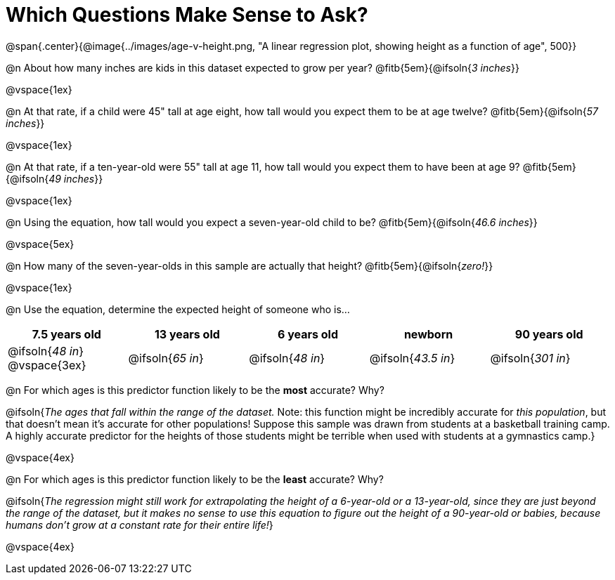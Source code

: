 = Which Questions Make Sense to Ask?

@span{.center}{@image{../images/age-v-height.png, "A linear regression plot, showing height as a function of age", 500}}

@n About how many inches are kids in this dataset expected to grow per year? @fitb{5em}{@ifsoln{_3 inches_}}

@vspace{1ex}

@n At that rate, if a child were 45" tall at age eight, how tall would you expect them to be at age twelve? @fitb{5em}{@ifsoln{_57 inches_}}

@vspace{1ex}

@n At that rate, if a ten-year-old were 55" tall at age 11, how tall would you expect them to have been at age 9? @fitb{5em}{@ifsoln{_49 inches_}}

@vspace{1ex}

@n Using the equation, how tall would you expect a seven-year-old child to be? @fitb{5em}{@ifsoln{_46.6 inches_}}

@vspace{5ex}

@n How many of the seven-year-olds in this sample are actually that height? @fitb{5em}{@ifsoln{_zero!_}}

@vspace{1ex}

@n Use the equation, determine the expected height of someone who is...

[cols="^1,^1,^1,^1,^1", options="header"]
|===
| 7.5 years old 		| 13 years old			| 6 years old				| newborn 					| 90 years old
| @ifsoln{_48 in_}
@vspace{3ex}			| @ifsoln{_65 in_} 	| 	@ifsoln{_48 in_}	| @ifsoln{_43.5 in_}	| @ifsoln{_301 in_}
|===

@n For which ages is this predictor function likely to be the *most* accurate? Why?

@ifsoln{_The ages that fall within the range of the dataset._ Note: this function might be incredibly accurate for _this population_, but that doesn't mean it's accurate for other populations! Suppose this sample was drawn from students at a basketball training camp. A highly accurate predictor for the heights of those students might be terrible when used with students at a gymnastics camp.}

@vspace{4ex}

@n For which ages is this predictor function likely to be the *least* accurate? Why?

@ifsoln{_The regression might still work for extrapolating the height of a 6-year-old or a 13-year-old, since they are just beyond the range of the dataset, but it makes no sense to use this equation to figure out the height of a 90-year-old or babies, because humans don't grow at a constant rate for their entire life!_}

@vspace{4ex}
